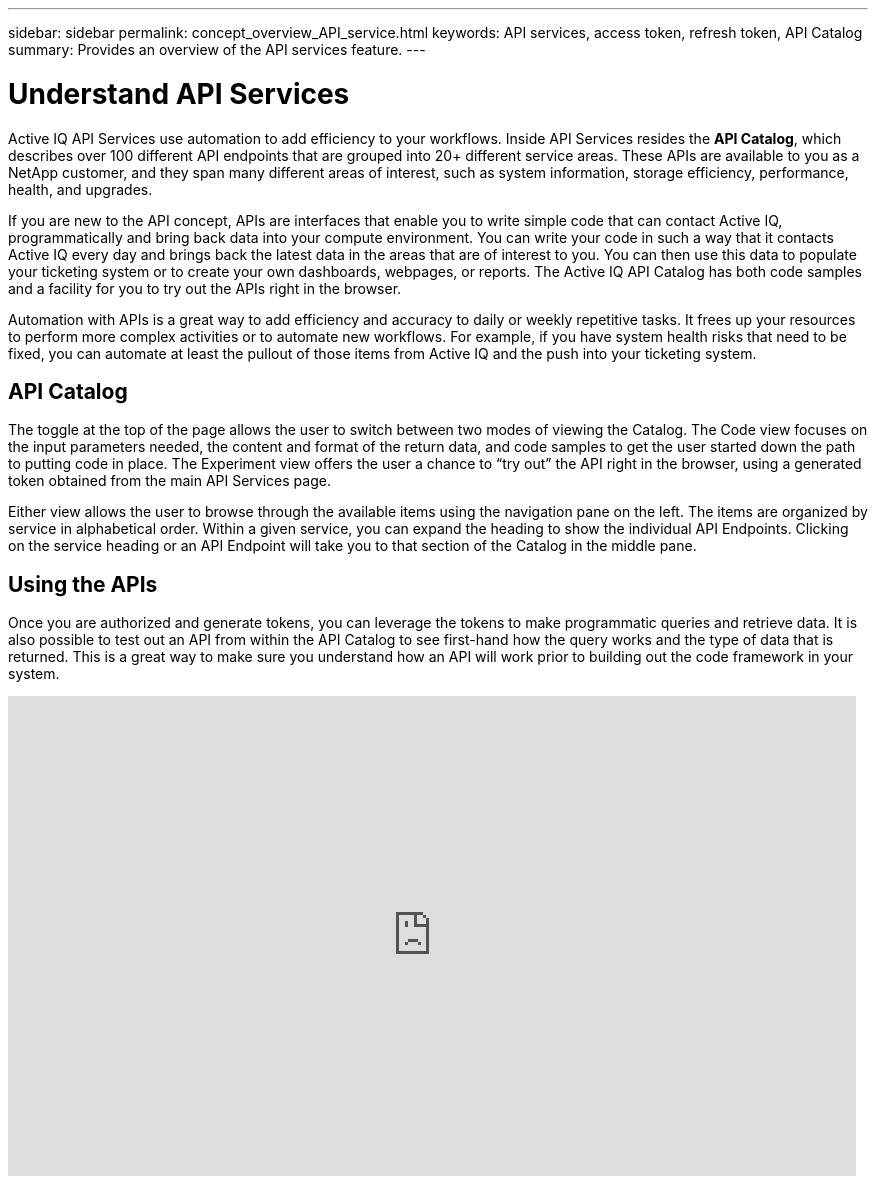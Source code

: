 ---
sidebar: sidebar
permalink: concept_overview_API_service.html
keywords: API services, access token, refresh token, API Catalog
summary: Provides an overview of the API services feature.
---

= Understand API Services
:toc: macro
:toclevels: 1
:hardbreaks:
:nofooter:
:icons: font
:linkattrs:
:imagesdir: ./media/

[.lead]

Active IQ API Services use automation to add efficiency to your workflows. Inside API Services resides the *API Catalog*, which describes over 100 different API endpoints that are grouped into 20+ different service areas. These APIs are available to you as a NetApp customer, and they span many different areas of interest, such as system information, storage efficiency, performance, health, and upgrades.

If you are new to the API concept, APIs are interfaces that enable you to write simple code that can contact Active IQ, programmatically and bring back data into your compute environment. You can write your code in such a way that it contacts Active IQ every day and brings back the latest data in the areas that are of interest to you. You can then use this data to populate your ticketing system or to create your own dashboards, webpages, or reports. The Active IQ API Catalog has both code samples and a facility for you to try out the APIs right in the browser.

Automation with APIs is a great way to add efficiency and accuracy to daily or weekly repetitive tasks. It frees up your resources to perform more complex activities or to automate new workflows. For example, if you have system health risks that need to be fixed, you can automate at least the pullout of those items from Active IQ and the push into your ticketing system.


== API Catalog

The toggle at the top of the page allows the user to switch between two modes of viewing the Catalog. The Code view focuses on the input parameters needed, the content and format of the return data, and code samples to get the user started down the path to putting code in place. The Experiment view offers the user a chance to “try out” the API right in the browser, using a generated token obtained from the main API Services page.

Either view allows the user to browse through the available items using the navigation pane on the left. The items are organized by service in alphabetical order. Within a given service, you can expand the heading to show the individual API Endpoints. Clicking on the service heading or an API Endpoint will take you to that section of the Catalog in the middle pane.


== Using the APIs

Once you are authorized and generate tokens, you can leverage the tokens to make programmatic queries and retrieve data. It is also possible to test out an API from within the API Catalog to see first-hand how the query works and the type of data that is returned. This is a great way to make sure you understand how an API will work prior to building out the code framework in your system.

video::GQskCeCrtQA[youtube, width=848, height=480]
